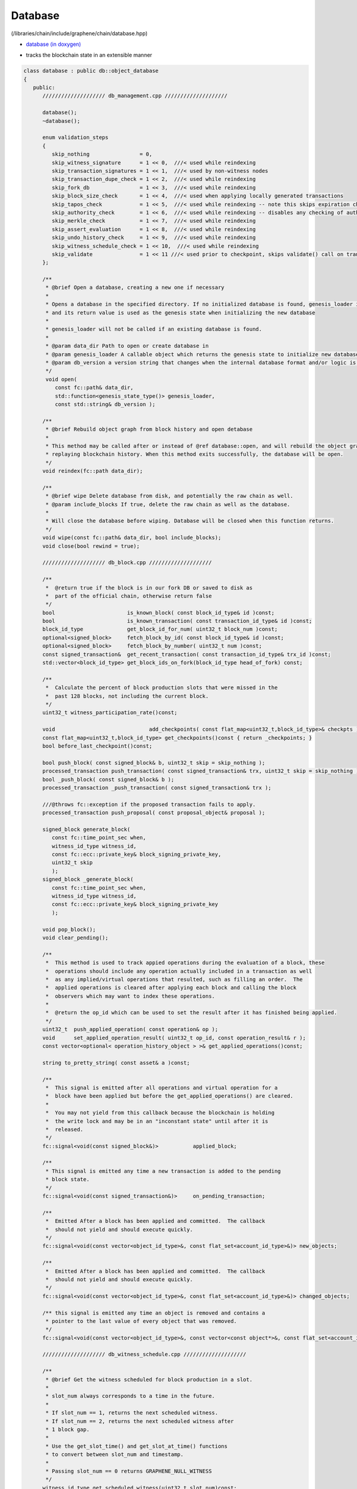 
.. _lib-database:

Database 
=========================

(/libraries/chain/include/graphene/chain/database.hpp)

* `database (in doxygen) <https://bitshares.org/doxygen/classgraphene_1_1chain_1_1database.html>`_ 
- tracks the blockchain state in an extensible manner  

.. code-block:: cpp 

   class database : public db::object_database
   {
      public:
         //////////////////// db_management.cpp ////////////////////

         database();
         ~database();

         enum validation_steps
         {
            skip_nothing                = 0,
            skip_witness_signature      = 1 << 0,  ///< used while reindexing
            skip_transaction_signatures = 1 << 1,  ///< used by non-witness nodes
            skip_transaction_dupe_check = 1 << 2,  ///< used while reindexing
            skip_fork_db                = 1 << 3,  ///< used while reindexing
            skip_block_size_check       = 1 << 4,  ///< used when applying locally generated transactions
            skip_tapos_check            = 1 << 5,  ///< used while reindexing -- note this skips expiration check as well
            skip_authority_check        = 1 << 6,  ///< used while reindexing -- disables any checking of authority on transactions
            skip_merkle_check           = 1 << 7,  ///< used while reindexing
            skip_assert_evaluation      = 1 << 8,  ///< used while reindexing
            skip_undo_history_check     = 1 << 9,  ///< used while reindexing
            skip_witness_schedule_check = 1 << 10,  ///< used while reindexing
            skip_validate               = 1 << 11 ///< used prior to checkpoint, skips validate() call on transaction
         };

         /**
          * @brief Open a database, creating a new one if necessary
          *
          * Opens a database in the specified directory. If no initialized database is found, genesis_loader is called
          * and its return value is used as the genesis state when initializing the new database
          *
          * genesis_loader will not be called if an existing database is found.
          *
          * @param data_dir Path to open or create database in
          * @param genesis_loader A callable object which returns the genesis state to initialize new databases on
          * @param db_version a version string that changes when the internal database format and/or logic is modified
          */
          void open(
             const fc::path& data_dir,
             std::function<genesis_state_type()> genesis_loader,
             const std::string& db_version );

         /**
          * @brief Rebuild object graph from block history and open detabase
          *
          * This method may be called after or instead of @ref database::open, and will rebuild the object graph by
          * replaying blockchain history. When this method exits successfully, the database will be open.
          */
         void reindex(fc::path data_dir);

         /**
          * @brief wipe Delete database from disk, and potentially the raw chain as well.
          * @param include_blocks If true, delete the raw chain as well as the database.
          *
          * Will close the database before wiping. Database will be closed when this function returns.
          */
         void wipe(const fc::path& data_dir, bool include_blocks);
         void close(bool rewind = true);

         //////////////////// db_block.cpp ////////////////////

         /**
          *  @return true if the block is in our fork DB or saved to disk as
          *  part of the official chain, otherwise return false
          */
         bool                       is_known_block( const block_id_type& id )const;
         bool                       is_known_transaction( const transaction_id_type& id )const;
         block_id_type              get_block_id_for_num( uint32_t block_num )const;
         optional<signed_block>     fetch_block_by_id( const block_id_type& id )const;
         optional<signed_block>     fetch_block_by_number( uint32_t num )const;
         const signed_transaction&  get_recent_transaction( const transaction_id_type& trx_id )const;
         std::vector<block_id_type> get_block_ids_on_fork(block_id_type head_of_fork) const;

         /**
          *  Calculate the percent of block production slots that were missed in the
          *  past 128 blocks, not including the current block.
          */
         uint32_t witness_participation_rate()const;

         void                              add_checkpoints( const flat_map<uint32_t,block_id_type>& checkpts );
         const flat_map<uint32_t,block_id_type> get_checkpoints()const { return _checkpoints; }
         bool before_last_checkpoint()const;

         bool push_block( const signed_block& b, uint32_t skip = skip_nothing );
         processed_transaction push_transaction( const signed_transaction& trx, uint32_t skip = skip_nothing );
         bool _push_block( const signed_block& b );
         processed_transaction _push_transaction( const signed_transaction& trx );

         ///@throws fc::exception if the proposed transaction fails to apply.
         processed_transaction push_proposal( const proposal_object& proposal );

         signed_block generate_block(
            const fc::time_point_sec when,
            witness_id_type witness_id,
            const fc::ecc::private_key& block_signing_private_key,
            uint32_t skip
            );
         signed_block _generate_block(
            const fc::time_point_sec when,
            witness_id_type witness_id,
            const fc::ecc::private_key& block_signing_private_key
            );

         void pop_block();
         void clear_pending();

         /**
          *  This method is used to track appied operations during the evaluation of a block, these
          *  operations should include any operation actually included in a transaction as well
          *  as any implied/virtual operations that resulted, such as filling an order.  The
          *  applied operations is cleared after applying each block and calling the block
          *  observers which may want to index these operations.
          *
          *  @return the op_id which can be used to set the result after it has finished being applied.
          */
         uint32_t  push_applied_operation( const operation& op );
         void      set_applied_operation_result( uint32_t op_id, const operation_result& r );
         const vector<optional< operation_history_object > >& get_applied_operations()const;

         string to_pretty_string( const asset& a )const;

         /**
          *  This signal is emitted after all operations and virtual operation for a
          *  block have been applied but before the get_applied_operations() are cleared.
          *
          *  You may not yield from this callback because the blockchain is holding
          *  the write lock and may be in an "inconstant state" until after it is
          *  released.
          */
         fc::signal<void(const signed_block&)>           applied_block;

         /**
          * This signal is emitted any time a new transaction is added to the pending
          * block state.
          */
         fc::signal<void(const signed_transaction&)>     on_pending_transaction;

         /**
          *  Emitted After a block has been applied and committed.  The callback
          *  should not yield and should execute quickly.
          */
         fc::signal<void(const vector<object_id_type>&, const flat_set<account_id_type>&)> new_objects;

         /**
          *  Emitted After a block has been applied and committed.  The callback
          *  should not yield and should execute quickly.
          */
         fc::signal<void(const vector<object_id_type>&, const flat_set<account_id_type>&)> changed_objects;

         /** this signal is emitted any time an object is removed and contains a
          * pointer to the last value of every object that was removed.
          */
         fc::signal<void(const vector<object_id_type>&, const vector<const object*>&, const flat_set<account_id_type>&)>  removed_objects;

         //////////////////// db_witness_schedule.cpp ////////////////////

         /**
          * @brief Get the witness scheduled for block production in a slot.
          *
          * slot_num always corresponds to a time in the future.
          *
          * If slot_num == 1, returns the next scheduled witness.
          * If slot_num == 2, returns the next scheduled witness after
          * 1 block gap.
          *
          * Use the get_slot_time() and get_slot_at_time() functions
          * to convert between slot_num and timestamp.
          *
          * Passing slot_num == 0 returns GRAPHENE_NULL_WITNESS
          */
         witness_id_type get_scheduled_witness(uint32_t slot_num)const;

         /**
          * Get the time at which the given slot occurs.
          *
          * If slot_num == 0, return time_point_sec().
          *
          * If slot_num == N for N > 0, return the Nth next
          * block-interval-aligned time greater than head_block_time().
          */
         fc::time_point_sec get_slot_time(uint32_t slot_num)const;

         /**
          * Get the last slot which occurs AT or BEFORE the given time.
          *
          * The return value is the greatest value N such that
          * get_slot_time( N ) <= when.
          *
          * If no such N exists, return 0.
          */
         uint32_t get_slot_at_time(fc::time_point_sec when)const;

         void update_witness_schedule();

         //////////////////// db_getter.cpp ////////////////////

         const chain_id_type&                   get_chain_id()const;
         const asset_object&                    get_core_asset()const;
         const asset_dynamic_data_object&       get_core_dynamic_data()const;
         const chain_property_object&           get_chain_properties()const;
         const global_property_object&          get_global_properties()const;
         const dynamic_global_property_object&  get_dynamic_global_properties()const;
         const node_property_object&            get_node_properties()const;
         const fee_schedule&                    current_fee_schedule()const;
         const account_statistics_object&       get_account_stats_by_owner( account_id_type owner )const;
         const witness_schedule_object&         get_witness_schedule_object()const;

         time_point_sec   head_block_time()const;
         uint32_t         head_block_num()const;
         block_id_type    head_block_id()const;
         witness_id_type  head_block_witness()const;

         decltype( chain_parameters::block_interval ) block_interval( )const;

         node_property_object& node_properties();


         uint32_t last_non_undoable_block_num() const;
         //////////////////// db_init.cpp ////////////////////

         void initialize_evaluators();
         /// Reset the object graph in-memory
         void initialize_indexes();
         void init_genesis(const genesis_state_type& genesis_state = genesis_state_type());

         template<typename EvaluatorType>
         void register_evaluator()
         {
            _operation_evaluators[
               operation::tag<typename EvaluatorType::operation_type>::value].reset( new op_evaluator_impl<EvaluatorType>() );
         }

         //////////////////// db_balance.cpp ////////////////////

         /**
          * @brief Retrieve a particular account's balance in a given asset
          * @param owner Account whose balance should be retrieved
          * @param asset_id ID of the asset to get balance in
          * @return owner's balance in asset
          */
         asset get_balance(account_id_type owner, asset_id_type asset_id)const;
         /// This is an overloaded method.
         asset get_balance(const account_object& owner, const asset_object& asset_obj)const;

         /**
          * @brief Adjust a particular account's balance in a given asset by a delta
          * @param account ID of account whose balance should be adjusted
          * @param delta Asset ID and amount to adjust balance by
          */
         void adjust_balance(account_id_type account, asset delta);

         /**
          * @brief Helper to make lazy deposit to CDD VBO.
          *
          * If the given optional VBID is not valid(),
          * or it does not have a CDD vesting policy,
          * or the owner / vesting_seconds of the policy
          * does not match the parameter, then credit amount
          * to newly created VBID and return it.
          *
          * Otherwise, credit amount to ovbid.
          * 
          * @return ID of newly created VBO, but only if VBO was created.
          */
         optional< vesting_balance_id_type > deposit_lazy_vesting(
            const optional< vesting_balance_id_type >& ovbid,
            share_type amount,
            uint32_t req_vesting_seconds,
            account_id_type req_owner,
            bool require_vesting );

         // helper to handle cashback rewards
         void deposit_cashback(const account_object& acct, share_type amount, bool require_vesting = true);
         // helper to handle witness pay
         void deposit_witness_pay(const witness_object& wit, share_type amount);

         //////////////////// db_debug.cpp ////////////////////

         void debug_dump();
         void apply_debug_updates();
         void debug_update( const fc::variant_object& update );

         //////////////////// db_market.cpp ////////////////////

         /// @{ @group Market Helpers
         void globally_settle_asset( const asset_object& bitasset, const price& settle_price );
         void cancel_settle_order(const force_settlement_object& order, bool create_virtual_op = true);
         void cancel_limit_order(const limit_order_object& order, bool create_virtual_op = true, bool skip_cancel_fee = false);
         void revive_bitasset( const asset_object& bitasset );
         void cancel_bid(const collateral_bid_object& bid, bool create_virtual_op = true);
         void execute_bid( const collateral_bid_object& bid, share_type debt_covered, share_type collateral_from_fund, const price_feed& current_feed );

         /**
          * @brief Process a new limit order through the markets
          * @param order The new order to process
          * @return true if order was completely filled; false otherwise
          *
          * This function takes a new limit order, and runs the markets attempting to match it with existing orders
          * already on the books.
          */
         bool apply_order_before_hardfork_625(const limit_order_object& new_order_object, bool allow_black_swan = true);
         bool apply_order(const limit_order_object& new_order_object, bool allow_black_swan = true);

         /**
          * Matches the two orders, the first parameter is taker, the second is maker.
          *
          * @return a bit field indicating which orders were filled (and thus removed)
          *
          * 0 - no orders were matched
          * 1 - taker was filled
          * 2 - maker was filled
          * 3 - both were filled
          */
         ///@{
         int match( const limit_order_object& taker, const limit_order_object& maker, const price& trade_price );
         int match( const limit_order_object& taker, const call_order_object& maker, const price& trade_price,
                    const price& feed_price, const uint16_t maintenance_collateral_ratio );
         /// @return the amount of asset settled
         asset match(const call_order_object& call,
                   const force_settlement_object& settle,
                   const price& match_price,
                   asset max_settlement,
                   const price& fill_price);
         ///@}

         /**
          * @return true if the order was completely filled and thus freed.
          */
         bool fill_limit_order( const limit_order_object& order, const asset& pays, const asset& receives, bool cull_if_small,
                                const price& fill_price, const bool is_maker );
         bool fill_call_order( const call_order_object& order, const asset& pays, const asset& receives,
                               const price& fill_price, const bool is_maker );
         bool fill_settle_order( const force_settlement_object& settle, const asset& pays, const asset& receives,
                                 const price& fill_price, const bool is_maker );

         bool check_call_orders( const asset_object& mia, bool enable_black_swan = true, bool for_new_limit_order = false,
                                 const asset_bitasset_data_object* bitasset_ptr = nullptr );

         // helpers to fill_order
         void pay_order( const account_object& receiver, const asset& receives, const asset& pays );

         asset calculate_market_fee(const asset_object& recv_asset, const asset& trade_amount);
         asset pay_market_fees( const asset_object& recv_asset, const asset& receives );


         ///@{
         /**
          *  This method validates transactions without adding it to the pending state.
          *  @return true if the transaction would validate
          */
         processed_transaction validate_transaction( const signed_transaction& trx );


         /** when popping a block, the transactions that were removed get cached here so they
          * can be reapplied at the proper time */
         std::deque< signed_transaction >       _popped_tx;

         /**
          * @}
          */

         /// Enable or disable tracking of votes of standby witnesses and committee members
         inline void enable_standby_votes_tracking(bool enable)  { _track_standby_votes = enable; }

   protected:
         //Mark pop_undo() as protected -- we do not want outside calling pop_undo(); it should call pop_block() instead
         void pop_undo() { object_database::pop_undo(); }
         void notify_applied_block( const signed_block& block );
         void notify_on_pending_transaction( const signed_transaction& tx );
         void notify_changed_objects();

      private:
         optional<undo_database::session>       _pending_tx_session;
         vector< unique_ptr<op_evaluator> >     _operation_evaluators;

         template<class Index>
         vector<std::reference_wrapper<const typename Index::object_type>> sort_votable_objects(size_t count)const;

         //////////////////// db_block.cpp ////////////////////

       public:
         // these were formerly private, but they have a fairly well-defined API, so let's make them public
         void                  apply_block( const signed_block& next_block, uint32_t skip = skip_nothing );
         processed_transaction apply_transaction( const signed_transaction& trx, uint32_t skip = skip_nothing );
         operation_result      apply_operation( transaction_evaluation_state& eval_state, const operation& op );
      private:
         void                  _apply_block( const signed_block& next_block );
         processed_transaction _apply_transaction( const signed_transaction& trx );
         void                  _cancel_bids_and_revive_mpa( const asset_object& bitasset, const asset_bitasset_data_object& bad );

         ///Steps involved in applying a new block
         ///@{

         const witness_object& validate_block_header( uint32_t skip, const signed_block& next_block )const;
         const witness_object& _validate_block_header( const signed_block& next_block )const;
         void create_block_summary(const signed_block& next_block);

         //////////////////// db_witness_schedule.cpp ////////////////////

         uint32_t update_witness_missed_blocks( const signed_block& b );

         //////////////////// db_update.cpp ////////////////////
         void update_global_dynamic_data( const signed_block& b, const uint32_t missed_blocks );
         void update_signing_witness(const witness_object& signing_witness, const signed_block& new_block);
         void update_last_irreversible_block();
         void clear_expired_transactions();
         void clear_expired_proposals();
         void clear_expired_orders();
         void update_expired_feeds();
         void update_core_exchange_rates();
         void update_maintenance_flag( bool new_maintenance_flag );
         void update_withdraw_permissions();
         bool check_for_blackswan( const asset_object& mia, bool enable_black_swan = true,
                                   const asset_bitasset_data_object* bitasset_ptr = nullptr );

         ///Steps performed only at maintenance intervals
         ///@{

         //////////////////// db_maint.cpp ////////////////////

         void initialize_budget_record( fc::time_point_sec now, budget_record& rec )const;
         void process_budget();
         void pay_workers( share_type& budget );
         void perform_chain_maintenance(const signed_block& next_block, const global_property_object& global_props);
         void update_active_witnesses();
         void update_active_committee_members();
         void update_worker_votes();
         void process_bids( const asset_bitasset_data_object& bad );
         void process_bitassets();

         template<class Type>
         void perform_account_maintenance( Type tally_helper );
         ///@}
         ///@}

         vector< processed_transaction >        _pending_tx;
         fork_database                          _fork_db;

         /**
          *  Note: we can probably store blocks by block num rather than
          *  block id because after the undo window is past the block ID
          *  is no longer relevant and its number is irreversible.
          *
          *  During the "fork window" we can cache blocks in memory
          *  until the fork is resolved.  This should make maintaining
          *  the fork tree relatively simple.
          */
         block_database   _block_id_to_block;

         /**
          * Contains the set of ops that are in the process of being applied from
          * the current block.  It contains real and virtual operations in the
          * order they occur and is cleared after the applied_block signal is
          * emited.
          */
         vector<optional<operation_history_object> >  _applied_ops;

         uint32_t                          _current_block_num    = 0;
         uint16_t                          _current_trx_in_block = 0;
         uint16_t                          _current_op_in_trx    = 0;
         uint16_t                          _current_virtual_op   = 0;

         vector<uint64_t>                  _vote_tally_buffer;
         vector<uint64_t>                  _witness_count_histogram_buffer;
         vector<uint64_t>                  _committee_count_histogram_buffer;
         uint64_t                          _total_voting_stake;

         flat_map<uint32_t,block_id_type>  _checkpoints;

         node_property_object              _node_property_object;

         /// Whether to update votes of standby witnesses and committee members when performing chain maintenance.
         /// Set it to true to provide accurate data to API clients, set to false to have better performance.
         bool                              _track_standby_votes = true;

         /**
          * Whether database is successfully opened or not.
          *
          * The database is considered open when there's no exception
          * or assertion fail during database::open() method, and
          * database::close() has not been called, or failed during execution.
          */
         bool                              _opened = false;

         // Counts nested proposal updates
         uint32_t                           _push_proposal_nesting_depth = 0;

         /// Tracks assets affected by bitshares-core issue #453 before hard fork #615 in one block
         flat_set<asset_id_type>           _issue_453_affected_assets;

         /// Pointers to core asset object and global objects who will have immutable addresses after created
         ///@{
         const asset_object*                    _p_core_asset_obj          = nullptr;
         const asset_dynamic_data_object*       _p_core_dynamic_data_obj   = nullptr;
         const global_property_object*          _p_global_prop_obj         = nullptr;
         const dynamic_global_property_object*  _p_dyn_global_prop_obj     = nullptr;
         const chain_property_object*           _p_chain_property_obj      = nullptr;
         const witness_schedule_object*         _p_witness_schedule_obj    = nullptr;
         ///@}
   };
   
|
   